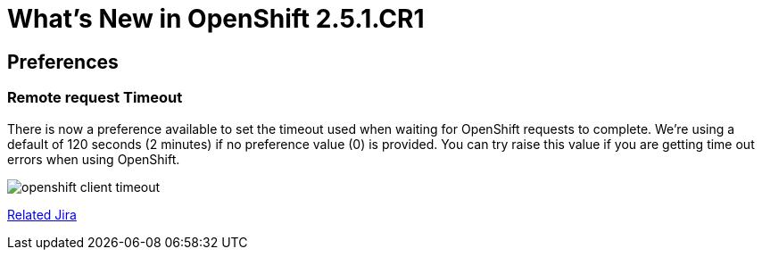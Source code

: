 = What's New in OpenShift 2.5.1.CR1
:page-layout: whatsnew
:page-module_id: openshift
:page-module_name: Openshift
:page-module_version: 2.5.1.CR1
:page-module_jbt_version: 4.1.1.CR1

== Preferences
=== Remote request Timeout 	

There is now a preference available to set the timeout used when waiting for OpenShift requests to complete. We're using a default of 120 seconds (2 minutes) if no preference value (0) is provided. You can try raise this value if you are getting time out errors when using OpenShift.

image:./images/openshift-client-timeout.png[]

https://issues.jboss.org/browse/JBIDE-15905[Related Jira]